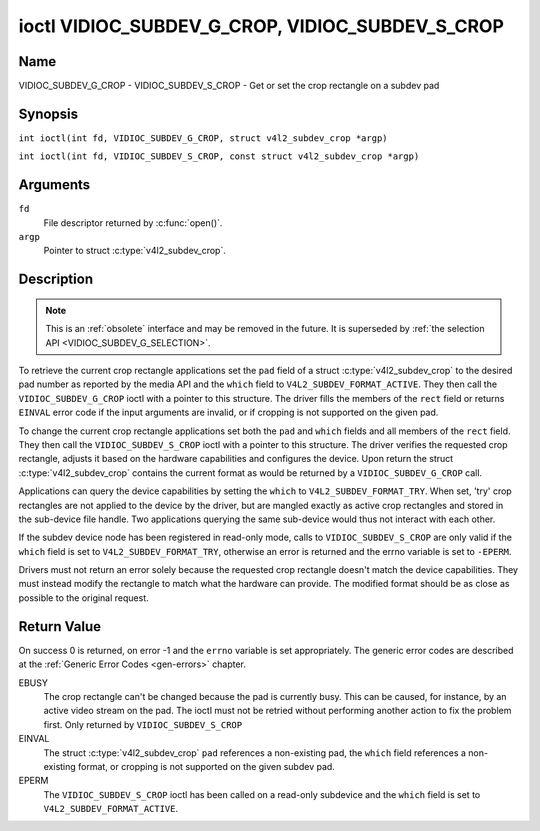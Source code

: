 .. SPDX-License-Identifier: GFDL-1.1-no-invariants-or-later
.. c:namespace:: V4L

.. _VIDIOC_SUBDEV_G_CROP:

************************************************
ioctl VIDIOC_SUBDEV_G_CROP, VIDIOC_SUBDEV_S_CROP
************************************************

Name
====

VIDIOC_SUBDEV_G_CROP - VIDIOC_SUBDEV_S_CROP - Get or set the crop rectangle on a subdev pad

Synopsis
========

.. c:macro:: VIDIOC_SUBDEV_G_CROP

``int ioctl(int fd, VIDIOC_SUBDEV_G_CROP, struct v4l2_subdev_crop *argp)``

.. c:macro:: VIDIOC_SUBDEV_S_CROP

``int ioctl(int fd, VIDIOC_SUBDEV_S_CROP, const struct v4l2_subdev_crop *argp)``

Arguments
=========

``fd``
    File descriptor returned by :c:func:`open()`.

``argp``
    Pointer to struct :c:type:`v4l2_subdev_crop`.

Description
===========

.. note::

    This is an :ref:`obsolete` interface and may be removed
    in the future. It is superseded by
    :ref:`the selection API <VIDIOC_SUBDEV_G_SELECTION>`.

To retrieve the current crop rectangle applications set the ``pad``
field of a struct :c:type:`v4l2_subdev_crop` to the
desired pad number as reported by the media API and the ``which`` field
to ``V4L2_SUBDEV_FORMAT_ACTIVE``. They then call the
``VIDIOC_SUBDEV_G_CROP`` ioctl with a pointer to this structure. The
driver fills the members of the ``rect`` field or returns ``EINVAL`` error
code if the input arguments are invalid, or if cropping is not supported
on the given pad.

To change the current crop rectangle applications set both the ``pad``
and ``which`` fields and all members of the ``rect`` field. They then
call the ``VIDIOC_SUBDEV_S_CROP`` ioctl with a pointer to this
structure. The driver verifies the requested crop rectangle, adjusts it
based on the hardware capabilities and configures the device. Upon
return the struct :c:type:`v4l2_subdev_crop`
contains the current format as would be returned by a
``VIDIOC_SUBDEV_G_CROP`` call.

Applications can query the device capabilities by setting the ``which``
to ``V4L2_SUBDEV_FORMAT_TRY``. When set, 'try' crop rectangles are not
applied to the device by the driver, but are mangled exactly as active
crop rectangles and stored in the sub-device file handle. Two
applications querying the same sub-device would thus not interact with
each other.

If the subdev device node has been registered in read-only mode, calls to
``VIDIOC_SUBDEV_S_CROP`` are only valid if the ``which`` field is set to
``V4L2_SUBDEV_FORMAT_TRY``, otherwise an error is returned and the errno
variable is set to ``-EPERM``.

Drivers must not return an error solely because the requested crop
rectangle doesn't match the device capabilities. They must instead
modify the rectangle to match what the hardware can provide. The
modified format should be as close as possible to the original request.

.. c:type:: v4l2_subdev_crop

.. tabularcolumns:: |p{4.4cm}|p{4.4cm}|p{8.5cm}|

.. flat-table:: struct v4l2_subdev_crop
    :header-rows:  0
    :stub-columns: 0
    :widths:       1 1 2

    * - __u32
      - ``pad``
      - Pad number as reported by the media framework.
    * - __u32
      - ``which``
      - Crop rectangle to get or set, from enum
	:ref:`v4l2_subdev_format_whence <v4l2-subdev-format-whence>`.
    * - struct :c:type:`v4l2_rect`
      - ``rect``
      - Crop rectangle boundaries, in pixels.
    * - __u32
      - ``stream``
      - Stream identifier.
    * - __u32
      - ``reserved``\ [7]
      - Reserved for future extensions. Applications and drivers must set
	the array to zero.

Return Value
============

On success 0 is returned, on error -1 and the ``errno`` variable is set
appropriately. The generic error codes are described at the
:ref:`Generic Error Codes <gen-errors>` chapter.

EBUSY
    The crop rectangle can't be changed because the pad is currently
    busy. This can be caused, for instance, by an active video stream on
    the pad. The ioctl must not be retried without performing another
    action to fix the problem first. Only returned by
    ``VIDIOC_SUBDEV_S_CROP``

EINVAL
    The struct :c:type:`v4l2_subdev_crop` ``pad``
    references a non-existing pad, the ``which`` field references a
    non-existing format, or cropping is not supported on the given
    subdev pad.

EPERM
    The ``VIDIOC_SUBDEV_S_CROP`` ioctl has been called on a read-only subdevice
    and the ``which`` field is set to ``V4L2_SUBDEV_FORMAT_ACTIVE``.
